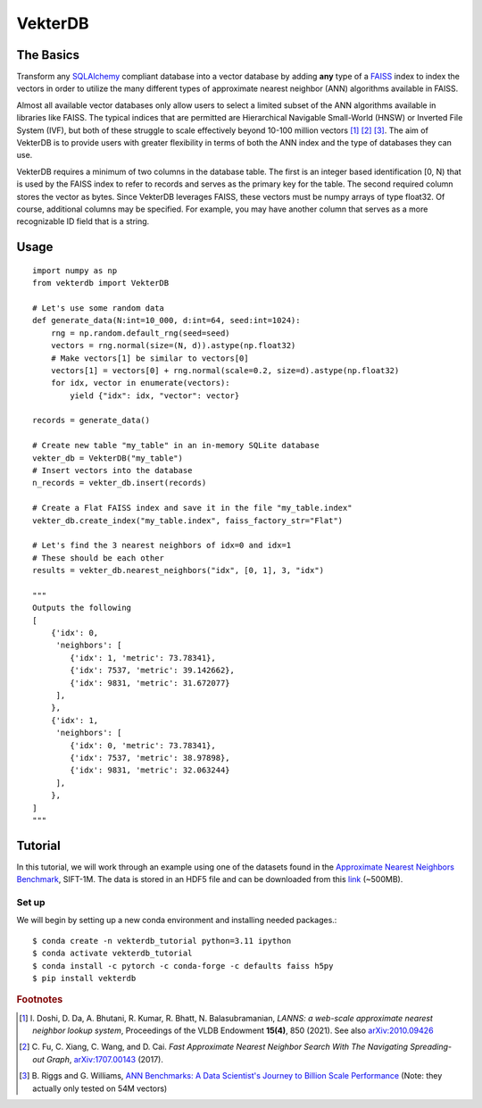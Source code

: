 VekterDB
========

The Basics
----------
Transform any `SQLAlchemy <https://www.sqlalchemy.org/>`_ compliant database into a
vector database by adding **any** type of a `FAISS <https://ai.meta.com/tools/faiss/>`_
index to index the vectors in order to utilize the many different types of approximate
nearest neighbor (ANN) algorithms available in FAISS.

Almost all available vector databases only allow users to select a limited subset of
the ANN algorithms available in libraries like FAISS. The typical indices that are
permitted are Hierarchical Navigable Small-World (HNSW) or Inverted File System (IVF),
but both of these struggle to scale effectively beyond 10-100 million
vectors [#f1]_ [#f2]_ [#f3]_. The aim of VekterDB is to provide users with greater
flexibility in terms of both the ANN index and the type of databases they can use.

VekterDB requires a minimum of two columns in the database table. The first is an
integer based identification [0, N) that is used by the FAISS index to refer to records
and serves as the primary key for the table. The second required column stores the
vector as bytes. Since VekterDB leverages FAISS, these vectors must be numpy arrays of
type float32. Of course, additional columns may be specified. For example, you may have
another column that serves as a more recognizable ID field that is a string.

Usage
-----

::

    import numpy as np
    from vekterdb import VekterDB

    # Let's use some random data
    def generate_data(N:int=10_000, d:int=64, seed:int=1024):
        rng = np.random.default_rng(seed=seed)
        vectors = rng.normal(size=(N, d)).astype(np.float32)
        # Make vectors[1] be similar to vectors[0]
        vectors[1] = vectors[0] + rng.normal(scale=0.2, size=d).astype(np.float32)
        for idx, vector in enumerate(vectors):
            yield {"idx": idx, "vector": vector}
    
    records = generate_data()

    # Create new table "my_table" in an in-memory SQLite database
    vekter_db = VekterDB("my_table")
    # Insert vectors into the database
    n_records = vekter_db.insert(records)

    # Create a Flat FAISS index and save it in the file "my_table.index"
    vekter_db.create_index("my_table.index", faiss_factory_str="Flat")

    # Let's find the 3 nearest neighbors of idx=0 and idx=1
    # These should be each other
    results = vekter_db.nearest_neighbors("idx", [0, 1], 3, "idx")

    """
    Outputs the following
    [
        {'idx': 0,
         'neighbors': [
            {'idx': 1, 'metric': 73.78341},
            {'idx': 7537, 'metric': 39.142662},
            {'idx': 9831, 'metric': 31.672077}
         ],
        },
        {'idx': 1,
         'neighbors': [
            {'idx': 0, 'metric': 73.78341},
            {'idx': 7537, 'metric': 38.97898},
            {'idx': 9831, 'metric': 32.063244}
         ],
        },
    ]
    """

Tutorial
----------------------------------------------------------------------------------------
In this tutorial, we will work through an example using one of the datasets found in the
`Approximate Nearest Neighbors Benchmark
<https://github.com/erikbern/ann-benchmarks?tab=readme-ov-file#data-sets>`_, SIFT-1M.
The data is stored in an HDF5 file and can be downloaded from this `link
<http://ann-benchmarks.com/sift-128-euclidean.hdf5>`_ (~500MB).

Set up
^^^^^^^^^^^^^^^^^^^^^^^^^^^^^^^^^^^^^^^^^^^^^^^^^^^^^^^^^^^^^^^^^^^^^^^^^^^^^^^^^^^^^^^^
We will begin by setting up a new conda environment and installing needed packages.::

    $ conda create -n vekterdb_tutorial python=3.11 ipython
    $ conda activate vekterdb_tutorial
    $ conda install -c pytorch -c conda-forge -c defaults faiss h5py
    $ pip install vekterdb





.. rubric:: Footnotes

.. [#f1] I. Doshi, D. Da, A. Bhutani, R. Kumar, R. Bhatt, N. Balasubramanian,
         *LANNS: a web-scale approximate nearest neighbor lookup system*,
         Proceedings of the VLDB Endowment **15(4)**, 850 (2021).
         See also `arXiv:2010.09426 <https://arxiv.org/abs/2010.09426>`_
.. [#f2] C. Fu, C. Xiang, C. Wang, and D. Cai.
         *Fast Approximate Nearest Neighbor Search With The Navigating Spreading-out Graph*,
         `arXiv:1707.00143 <https://arxiv.org/abs/1707.00143>`_  (2017).
.. [#f3] B. Riggs and G. Williams,
         `ANN Benchmarks: A Data Scientist's Journey to Billion Scale Performance <https://medium.com/gsi-technology/ann-benchmarks-a-data-scientists-journey-to-billion-scale-performance-db191f043a27>`_ 
         (Note: they actually only tested on 54M vectors)
